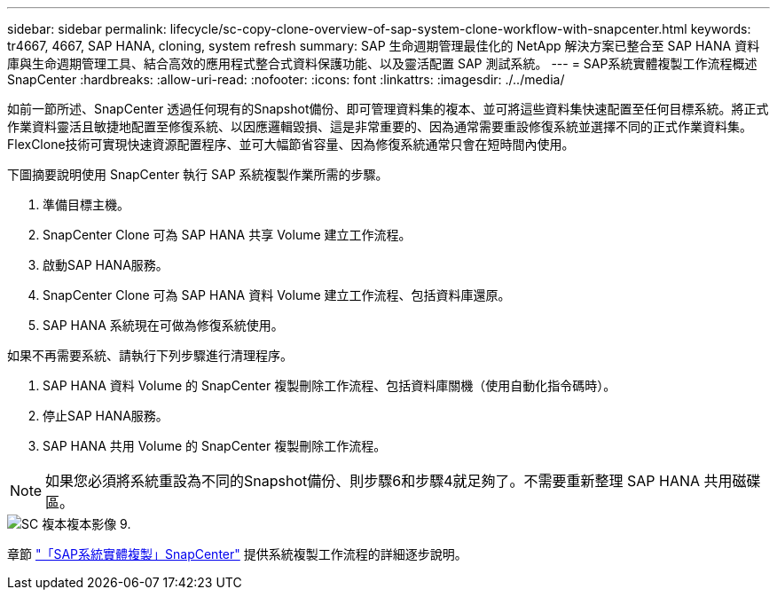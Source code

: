 ---
sidebar: sidebar 
permalink: lifecycle/sc-copy-clone-overview-of-sap-system-clone-workflow-with-snapcenter.html 
keywords: tr4667, 4667, SAP HANA, cloning, system refresh 
summary: SAP 生命週期管理最佳化的 NetApp 解決方案已整合至 SAP HANA 資料庫與生命週期管理工具、結合高效的應用程式整合式資料保護功能、以及靈活配置 SAP 測試系統。 
---
= SAP系統實體複製工作流程概述SnapCenter
:hardbreaks:
:allow-uri-read: 
:nofooter: 
:icons: font
:linkattrs: 
:imagesdir: ./../media/


如前一節所述、SnapCenter 透過任何現有的Snapshot備份、即可管理資料集的複本、並可將這些資料集快速配置至任何目標系統。將正式作業資料靈活且敏捷地配置至修復系統、以因應邏輯毀損、這是非常重要的、因為通常需要重設修復系統並選擇不同的正式作業資料集。FlexClone技術可實現快速資源配置程序、並可大幅節省容量、因為修復系統通常只會在短時間內使用。

下圖摘要說明使用 SnapCenter 執行 SAP 系統複製作業所需的步驟。

. 準備目標主機。
. SnapCenter Clone 可為 SAP HANA 共享 Volume 建立工作流程。
. 啟動SAP HANA服務。
. SnapCenter Clone 可為 SAP HANA 資料 Volume 建立工作流程、包括資料庫還原。
. SAP HANA 系統現在可做為修復系統使用。


如果不再需要系統、請執行下列步驟進行清理程序。

. SAP HANA 資料 Volume 的 SnapCenter 複製刪除工作流程、包括資料庫關機（使用自動化指令碼時）。
. 停止SAP HANA服務。
. SAP HANA 共用 Volume 的 SnapCenter 複製刪除工作流程。



NOTE: 如果您必須將系統重設為不同的Snapshot備份、則步驟6和步驟4就足夠了。不需要重新整理 SAP HANA 共用磁碟區。

image::sc-copy-clone-image9.png[SC 複本複本影像 9.]

章節 link:sc-copy-clone-sap-system-clone-with-snapcenter.html["「SAP系統實體複製」SnapCenter"] 提供系統複製工作流程的詳細逐步說明。
